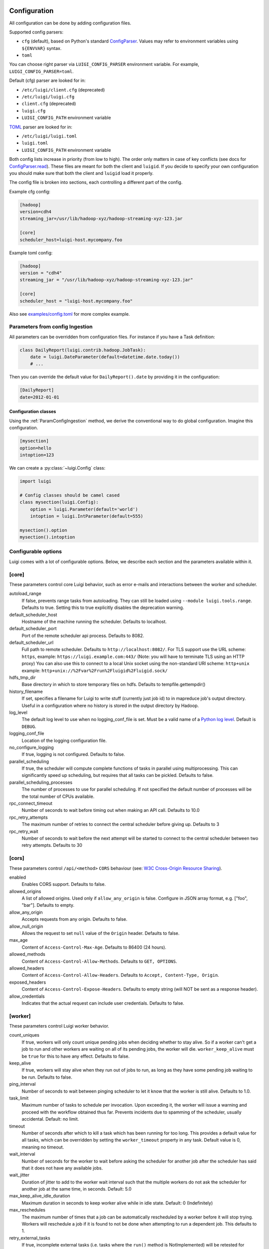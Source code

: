 Configuration
=============

All configuration can be done by adding configuration files.

Supported config parsers:

* ``cfg`` (default), based on Python's standard ConfigParser_. Values may refer to environment variables using ``${ENVVAR}`` syntax.
* ``toml``

.. _ConfigParser: https://docs.python.org/3/library/configparser.html

You can choose right parser via ``LUIGI_CONFIG_PARSER`` environment variable. For example, ``LUIGI_CONFIG_PARSER=toml``.

Default (cfg) parser are looked for in:

* ``/etc/luigi/client.cfg`` (deprecated)
* ``/etc/luigi/luigi.cfg``
* ``client.cfg`` (deprecated)
* ``luigi.cfg``
* ``LUIGI_CONFIG_PATH`` environment variable

`TOML <https://github.com/toml-lang/toml>`_ parser are looked for in:

* ``/etc/luigi/luigi.toml``
* ``luigi.toml``
* ``LUIGI_CONFIG_PATH`` environment variable

Both config lists increase in priority (from low to high). The order only
matters in case of key conflicts (see docs for ConfigParser.read_).
These files are meant for both the client and ``luigid``.
If you decide to specify your own configuration you should make sure
that both the client and ``luigid`` load it properly.

.. _ConfigParser.read: https://docs.python.org/3.6/library/configparser.html#configparser.ConfigParser.read

The config file is broken into sections, each controlling a different part of the config.

Example cfg config:

.. code:: ini

    [hadoop]
    version=cdh4
    streaming_jar=/usr/lib/hadoop-xyz/hadoop-streaming-xyz-123.jar

    [core]
    scheduler_host=luigi-host.mycompany.foo

Example toml config:

.. code:: python

    [hadoop]
    version = "cdh4"
    streaming_jar = "/usr/lib/hadoop-xyz/hadoop-streaming-xyz-123.jar"

    [core]
    scheduler_host = "luigi-host.mycompany.foo"

Also see `examples/config.toml
<https://github.com/spotify/luigi/blob/master/examples/config.toml>`_
for more complex example.

.. _ParamConfigIngestion:

Parameters from config Ingestion
--------------------------------

All parameters can be overridden from configuration files. For instance if you
have a Task definition:

.. code:: python

    class DailyReport(luigi.contrib.hadoop.JobTask):
        date = luigi.DateParameter(default=datetime.date.today())
        # ...

Then you can override the default value for ``DailyReport().date`` by providing
it in the configuration:

.. code:: ini

    [DailyReport]
    date=2012-01-01

.. _ConfigClasses:

Configuration classes
*********************

Using the :ref:`ParamConfigIngestion` method, we derive the
conventional way to do global configuration. Imagine this configuration.

.. code:: ini

    [mysection]
    option=hello
    intoption=123


We can create a :py:class:`~luigi.Config` class:

.. code:: python

    import luigi

    # Config classes should be camel cased
    class mysection(luigi.Config):
        option = luigi.Parameter(default='world')
        intoption = luigi.IntParameter(default=555)

    mysection().option
    mysection().intoption


Configurable options
--------------------

Luigi comes with a lot of configurable options. Below, we describe each
section and the parameters available within it.


[core]
------

These parameters control core Luigi behavior, such as error e-mails and
interactions between the worker and scheduler.

autoload_range
  .. versionadded:: 2.8.11

  If false, prevents range tasks from autoloading. They can still be loaded
  using ``--module luigi.tools.range``. Defaults to true. Setting this to true
  explicitly disables the deprecation warning.

default_scheduler_host
  Hostname of the machine running the scheduler. Defaults to localhost.

default_scheduler_port
  Port of the remote scheduler api process. Defaults to 8082.

default_scheduler_url
  Full path to remote scheduler. Defaults to ``http://localhost:8082/``.
  For TLS support use the URL scheme: ``https``,
  example: ``https://luigi.example.com:443/``
  (Note: you will have to terminate TLS using an HTTP proxy)
  You can also use this to connect to a local Unix socket using the
  non-standard URI scheme: ``http+unix``
  example: ``http+unix://%2Fvar%2Frun%2Fluigid%2Fluigid.sock/``

hdfs_tmp_dir
  Base directory in which to store temporary files on hdfs. Defaults to
  tempfile.gettempdir()

history_filename
  If set, specifies a filename for Luigi to write stuff (currently just
  job id) to in mapreduce job's output directory. Useful in a
  configuration where no history is stored in the output directory by
  Hadoop.

log_level
  The default log level to use when no logging_conf_file is set. Must be
  a valid name of a `Python log level
  <https://docs.python.org/2/library/logging.html#logging-levels>`_.
  Default is ``DEBUG``.

logging_conf_file
  Location of the logging configuration file.

no_configure_logging
  If true, logging is not configured. Defaults to false.

parallel_scheduling
  If true, the scheduler will compute complete functions of tasks in
  parallel using multiprocessing. This can significantly speed up
  scheduling, but requires that all tasks can be pickled.
  Defaults to false.

parallel_scheduling_processes
  The number of processes to use for parallel scheduling. If not specified
  the default number of processes will be the total number of CPUs available.

rpc_connect_timeout
  Number of seconds to wait before timing out when making an API call.
  Defaults to 10.0

rpc_retry_attempts
  The maximum number of retries to connect the central scheduler before giving up.
  Defaults to 3

rpc_retry_wait
  Number of seconds to wait before the next attempt will be started to
  connect to the central scheduler between two retry attempts.
  Defaults to 30


[cors]
------

.. versionadded:: 2.8.0

These parameters control ``/api/<method>`` ``CORS`` behaviour (see: `W3C Cross-Origin Resource Sharing
<http://www.w3.org/TR/cors/>`_).

enabled
  Enables CORS support.
  Defaults to false.

allowed_origins
  A list of allowed origins. Used only if ``allow_any_origin`` is false.
  Configure in JSON array format, e.g. ["foo", "bar"].
  Defaults to empty.

allow_any_origin
  Accepts requests from any origin.
  Defaults to false.

allow_null_origin
  Allows the request to set ``null`` value of the ``Origin`` header.
  Defaults to false.

max_age
  Content of ``Access-Control-Max-Age``.
  Defaults to 86400 (24 hours).

allowed_methods
  Content of ``Access-Control-Allow-Methods``.
  Defaults to ``GET, OPTIONS``.

allowed_headers
  Content of ``Access-Control-Allow-Headers``.
  Defaults to ``Accept, Content-Type, Origin``.

exposed_headers
  Content of ``Access-Control-Expose-Headers``.
  Defaults to empty string (will NOT be sent as a response header).

allow_credentials
  Indicates that the actual request can include user credentials.
  Defaults to false.

.. _worker-config:

[worker]
--------

These parameters control Luigi worker behavior.

count_uniques
  If true, workers will only count unique pending jobs when deciding
  whether to stay alive. So if a worker can't get a job to run and other
  workers are waiting on all of its pending jobs, the worker will die.
  ``worker_keep_alive`` must be ``true`` for this to have any effect. Defaults
  to false.

keep_alive
  If true, workers will stay alive when they run out of jobs to run, as
  long as they have some pending job waiting to be run. Defaults to
  false.

ping_interval
  Number of seconds to wait between pinging scheduler to let it know
  that the worker is still alive. Defaults to 1.0.

task_limit
  .. versionadded:: 1.0.25

  Maximum number of tasks to schedule per invocation. Upon exceeding it,
  the worker will issue a warning and proceed with the workflow obtained
  thus far. Prevents incidents due to spamming of the scheduler, usually
  accidental. Default: no limit.

timeout
  .. versionadded:: 1.0.20

  Number of seconds after which to kill a task which has been running
  for too long. This provides a default value for all tasks, which can
  be overridden by setting the ``worker_timeout`` property in any task.
  Default value is 0, meaning no timeout.

wait_interval
  Number of seconds for the worker to wait before asking the scheduler
  for another job after the scheduler has said that it does not have any
  available jobs.

wait_jitter
  Duration of jitter to add to the worker wait interval such that the multiple
  workers do not ask the scheduler for another job at the same time, in seconds.
  Default: 5.0

max_keep_alive_idle_duration
  .. versionadded:: 2.8.4

  Maximum duration in seconds to keep worker alive while in idle state.
  Default: 0 (Indefinitely)

max_reschedules
  The maximum number of times that a job can be automatically
  rescheduled by a worker before it will stop trying. Workers will
  reschedule a job if it is found to not be done when attempting to run
  a dependent job. This defaults to 1.

retry_external_tasks
  If true, incomplete external tasks (i.e. tasks where the ``run()`` method is
  NotImplemented) will be retested for completion while Luigi is running.
  This means that if external dependencies are satisfied after a workflow has
  started, any tasks dependent on that resource will be eligible for running.
  Note: Every time the task remains incomplete, it will count as FAILED, so
  normal retry logic applies (see: ``retry_count`` and ``retry_delay``).
  This setting works best with ``worker_keep_alive: true``.
  If false, external tasks will only be evaluated when Luigi is first invoked.
  In this case, Luigi will not check whether external dependencies are
  satisfied  while a workflow is in progress, so dependent tasks will remain
  PENDING until the workflow is reinvoked.
  Defaults to false for backwards compatibility.

no_install_shutdown_handler
  By default, workers will stop requesting new work and finish running
  pending tasks after receiving a ``SIGUSR1`` signal. This provides a hook
  for gracefully shutting down workers that are in the process of running
  (potentially expensive) tasks. If set to true, Luigi will NOT install
  this shutdown hook on workers. Note this hook does not work on Windows
  operating systems, or when jobs are launched outside the main execution
  thread.
  Defaults to false.

send_failure_email
  Controls whether the worker will send e-mails on task and scheduling
  failures. If set to false, workers will only send e-mails on
  framework errors during scheduling and all other e-mail must be
  handled by the scheduler.
  Defaults to true.

check_unfulfilled_deps
  If true, the worker checks for completeness of dependencies before running a
  task. In case unfulfilled dependencies are detected, an exception is raised
  and the task will not run. This mechanism is useful to detect situations
  where tasks do not create their outputs properly, or when targets were
  removed after the dependency tree was built. It is recommended to disable
  this feature only when the completeness checks are known to be bottlenecks,
  e.g. when the ``exists()`` calls of the dependencies' outputs are
  resource-intensive.
  Defaults to true.

force_multiprocessing
  By default, luigi uses multiprocessing when *more than one* worker process is
  requested. When set to true, multiprocessing is used independent of the
  number of workers.
  Defaults to false.

check_complete_on_run
  By default, luigi tasks are marked as 'done' when they finish running without
  raising an error. When set to true, tasks will also verify that their outputs
  exist when they finish running, and will fail immediately if the outputs are
  missing.
  Defaults to false.

cache_task_completion
  By default, luigi task processes might check the completion status multiple
  times per task which is a safe way to avoid potential inconsistencies. For
  tasks with many dynamic dependencies, yielded in multiple stages, this might
  become expensive, e.g. in case the per-task completion check entails remote
  resources. When set to true, completion checks are cached so that tasks
  declared as complete once are not checked again.
  Defaults to false.


[elasticsearch]
---------------

These parameters control use of elasticsearch

marker_index
  Defaults to "update_log".

marker_doc_type
  Defaults to "entry".


[email]
-------

General parameters

force_send
  If true, e-mails are sent in all run configurations (even if stdout is
  connected to a tty device).  Defaults to False.

format
  Type of e-mail to send. Valid values are "plain", "html" and "none".
  When set to html, tracebacks are wrapped in <pre> tags to get fixed-
  width font. When set to none, no e-mails will be sent.

  Default value is plain.

method
  Valid values are "smtp", "sendgrid", "ses" and "sns". SES and SNS are
  services of Amazon web services. SendGrid is an email delivery service.
  The default value is "smtp".

  In order to send messages through Amazon SNS or SES set up your AWS
  config files or run Luigi on an EC2 instance with proper instance
  profile.

  In order to use sendgrid, fill in your sendgrid API key in the
  `[sendgrid]`_ section.

  In order to use smtp, fill in the appropriate fields in the `[smtp]`_
  section.

prefix
  Optional prefix to add to the subject line of all e-mails. For
  example, setting this to "[LUIGI]" would change the subject line of an
  e-mail from "Luigi: Framework error" to "[LUIGI] Luigi: Framework
  error"

receiver
  Recipient of all error e-mails. If this is not set, no error e-mails
  are sent when Luigi crashes unless the crashed job has owners set. If
  Luigi is run from the command line, no e-mails will be sent unless
  output is redirected to a file.

  Set it to SNS Topic ARN if you want to receive notifications through
  Amazon SNS. Make sure to set method to sns in this case too.

sender
  User name in from field of error e-mails.
  Default value: luigi-client@<server_name>

traceback_max_length
  Maximum length for traceback included in error email. Default is 5000.


[batch_email]
----------------

Parameters controlling the contents of batch notifications sent from the
scheduler

email_interval
  Number of minutes between e-mail sends. Making this larger results in
  fewer, bigger e-mails.
  Defaults to 60.

batch_mode
  Controls how tasks are grouped together in the e-mail. Suppose we have
  the following sequence of failures:

  1. TaskA(a=1, b=1)
  2. TaskA(a=1, b=1)
  3. TaskA(a=2, b=1)
  4. TaskA(a=1, b=2)
  5. TaskB(a=1, b=1)

  For any setting of batch_mode, the batch e-mail will record 5 failures
  and mention them in the subject. The difference is in how they will
  be displayed in the body. Here are example bodies with error_messages
  set to 0.

  "all" only groups together failures for the exact same task:

  - TaskA(a=1, b=1) (2 failures)
  - TaskA(a=1, b=2) (1 failure)
  - TaskA(a=2, b=1) (1 failure)
  - TaskB(a=1, b=1) (1 failure)

  "family" groups together failures for tasks of the same family:

  - TaskA (4 failures)
  - TaskB (1 failure)

  "unbatched_params" groups together tasks that look the same after
  removing batched parameters. So if TaskA has a batch_method set for
  parameter a, we get the following:

  - TaskA(b=1) (3 failures)
  - TaskA(b=2) (1 failure)
  - TaskB(a=1, b=2) (1 failure)

  Defaults to "unbatched_params", which is identical to "all" if you are
  not using batched parameters.

error_lines
  Number of lines to include from each error message in the batch
  e-mail. This can be used to keep e-mails shorter while preserving the
  more useful information usually found near the bottom of stack traces.
  This can be set to 0 to include all lines. If you don't wish to see
  error messages, instead set ``error_messages`` to 0.
  Defaults to 20.

error_messages
  Number of messages to preserve for each task group. As most tasks that
  fail repeatedly do so for similar reasons each time, it's not usually
  necessary to keep every message. This controls how many messages are
  kept for each task or task group. The most recent error messages are
  kept. Set to 0 to not include error messages in the e-mails.
  Defaults to 1.

group_by_error_messages
  Quite often, a system or cluster failure will cause many disparate
  task types to fail for the same reason. This can cause a lot of noise
  in the batch e-mails. This cuts down on the noise by listing items
  with identical error messages together. Error messages are compared
  after limiting by ``error_lines``.
  Defaults to true.


[hadoop]
--------

Parameters controlling basic hadoop tasks

command
  Name of command for running hadoop from the command line. Defaults to
  "hadoop"

python_executable
  Name of command for running python from the command line. Defaults to
  "python"

scheduler
  Type of scheduler to use when scheduling hadoop jobs. Can be "fair" or
  "capacity". Defaults to "fair".

streaming_jar
  Path to your streaming jar. Must be specified to run streaming jobs.

version
  Version of hadoop used in your cluster. Can be "cdh3", "chd4", or
  "apache1". Defaults to "cdh4".


[hdfs]
------

Parameters controlling the use of snakebite to speed up hdfs queries.

client
  Client to use for most hadoop commands. Options are "snakebite",
  "snakebite_with_hadoopcli_fallback", "webhdfs" and "hadoopcli". Snakebite is
  much faster, so use of it is encouraged. webhdfs is fast and works with
  Python 3 as well, but has not been used that much in the wild.
  Both snakebite and webhdfs requires you to install it separately on
  the machine. Defaults to "hadoopcli".

client_version
  Optionally specifies hadoop client version for snakebite.

effective_user
  Optionally specifies the effective user for snakebite.

namenode_host
  The hostname of the namenode. Needed for snakebite if
  snakebite_autoconfig is not set.

namenode_port
  The port used by snakebite on the namenode. Needed for snakebite if
  snakebite_autoconfig is not set.

snakebite_autoconfig
  If true, attempts to automatically detect the host and port of the
  namenode for snakebite queries. Defaults to false.

tmp_dir
  Path to where Luigi will put temporary files on hdfs


[hive]
------

Parameters controlling hive tasks

command
  Name of the command used to run hive on the command line. Defaults to
  "hive".

hiverc_location
  Optional path to hive rc file.

metastore_host
  Hostname for metastore.

metastore_port
  Port for hive to connect to metastore host.

release
  If set to "apache", uses a hive client that better handles apache
  hive output. All other values use the standard client Defaults to
  "cdh4".


[kubernetes]
------------

Parameters controlling Kubernetes Job Tasks

auth_method
  Authorization method to access the cluster.
  Options are "kubeconfig_" or "service-account_"

kubeconfig_path
  Path to kubeconfig file, for cluster authentication.
  It defaults to ``~/.kube/config``, which is the default location when
  using minikube_.
  When auth_method is "service-account" this property is ignored.

max_retrials
  Maximum number of retrials in case of job failure.

.. _service-account: http://kubernetes.io/docs/user-guide/kubeconfig-file
.. _kubeconfig: http://kubernetes.io/docs/user-guide/service-accounts
.. _minikube: http://kubernetes.io/docs/getting-started-guides/minikube


[mysql]
-------

Parameters controlling use of MySQL targets

marker_table
  Table in which to store status of table updates. This table will be
  created if it doesn't already exist. Defaults to "table_updates".


[postgres]
----------

Parameters controlling the use of Postgres targets

local_tmp_dir
  Directory in which to temporarily store data before writing to
  postgres. Uses system default if not specified.

marker_table
  Table in which to store status of table updates. This table will be
  created if it doesn't already exist. Defaults to "table_updates".


[redshift]
----------

Parameters controlling the use of Redshift targets

marker_table
  Table in which to store status of table updates. This table will be
  created if it doesn't already exist. Defaults to "table_updates".

.. _resources-config:

[resources]
-----------

This section can contain arbitrary keys. Each of these specifies the
amount of a global resource that the scheduler can allow workers to use.
The scheduler will prevent running jobs with resources specified from
exceeding the counts in this section. Unspecified resources are assumed
to have limit 1. Example resources section for a configuration with 2
hive resources and 1 mysql resource:

.. code:: ini

  [resources]
  hive=2
  mysql=1

Note that it was not necessary to specify the 1 for mysql here, but it
is good practice to do so when you have a fixed set of resources.

.. _retcode-config:

[retcode]
---------

Configure return codes for the Luigi binary. In the case of multiple return
codes that could apply, for example a failing task and missing data, the
*numerically greatest* return code is returned.

We recommend that you copy this set of exit codes to your ``luigi.cfg`` file:

.. code:: ini

  [retcode]
  # The following return codes are the recommended exit codes for Luigi
  # They are in increasing level of severity (for most applications)
  already_running=10
  missing_data=20
  not_run=25
  task_failed=30
  scheduling_error=35
  unhandled_exception=40

already_running
  This can happen in two different cases. Either the local lock file was taken
  at the time the invocation starts up. Or, the central scheduler have reported
  that some tasks could not have been run, because other workers are already
  running the tasks.
missing_data
  For when an :py:class:`~luigi.task.ExternalTask` is not complete, and this
  caused the worker to give up.  As an alternative to fiddling with this, see
  the [worker] keep_alive option.
not_run
  For when a task is not granted run permission by the scheduler. Typically
  because of lack of resources, because the task has been already run by
  another worker or because the attempted task is in DISABLED state.
  Connectivity issues with the central scheduler might also cause this.
  This does not include the cases for which a run is not allowed due to missing
  dependencies (missing_data) or due to the fact that another worker is currently
  running the task (already_running).
task_failed
  For signaling that there were last known to have failed. Typically because
  some exception have been raised.
scheduling_error
  For when a task's ``complete()`` or ``requires()`` method fails with an
  exception, or when the limit number of tasks is reached.
unhandled_exception
  For internal Luigi errors.  Defaults to 4, since this type of error
  probably will not recover over time.

If you customize return codes, prefer to set them in range 128 to 255 to avoid
conflicts. Return codes in range 0 to 127 are reserved for possible future use
by Luigi contributors.

[scalding]
----------

Parameters controlling running of scalding jobs

scala_home
  Home directory for scala on your machine. Defaults to either
  SCALA_HOME or /usr/share/scala if SCALA_HOME is unset.

scalding_home
  Home directory for scalding on your machine. Defaults to either
  SCALDING_HOME or /usr/share/scalding if SCALDING_HOME is unset.

scalding_provided
  Provided directory for scalding on your machine. Defaults to either
  SCALDING_HOME/provided or /usr/share/scalding/provided

scalding_libjars
  Libjars directory for scalding on your machine. Defaults to either
  SCALDING_HOME/libjars or /usr/share/scalding/libjars


.. _scheduler-config:

[scheduler]
-----------

Parameters controlling scheduler behavior

batch_emails
  Whether to send batch e-mails for failures and disables rather than
  sending immediate disable e-mails and just relying on workers to send
  immediate batch e-mails.
  Defaults to false.

disable_hard_timeout
  Hard time limit after which tasks will be disabled by the server if
  they fail again, in seconds. It will disable the task if it fails
  **again** after this amount of time. E.g. if this was set to 600
  (i.e. 10 minutes), and the task first failed at 10:00am, the task would
  be disabled if it failed again any time after 10:10am. Note: This setting
  does not consider the values of the ``retry_count`` or
  ``disable_window`` settings.

retry_count
  Number of times a task can fail within ``disable_window`` before
  the scheduler will automatically disable it. If not set, the scheduler
  will not automatically disable jobs.

disable_persist
  Number of seconds for which an automatic scheduler disable lasts.
  Defaults to 86400 (1 day).

disable_window
  Number of seconds during which ``retry_count`` failures must
  occur in order for an automatic disable by the scheduler. The
  scheduler forgets about disables that have occurred longer ago than
  this amount of time. Defaults to 3600 (1 hour).

max_shown_tasks
  .. versionadded:: 1.0.20

  The maximum number of tasks returned in a task_list api call. This
  will restrict the number of tasks shown in task lists in the
  visualiser. Small values can alleviate frozen browsers when there are
  too many done tasks. This defaults to 100000 (one hundred thousand).

max_graph_nodes
  .. versionadded:: 2.0.0

  The maximum number of nodes returned by a dep_graph or
  inverse_dep_graph api call. Small values can greatly speed up graph
  display in the visualiser by limiting the number of nodes shown. Some
  of the nodes that are not sent to the visualiser will still show up as
  dependencies of nodes that were sent. These nodes are given TRUNCATED
  status.

record_task_history
  If true, stores task history in a database. Defaults to false.

remove_delay
  Number of seconds to wait before removing a task that has no
  stakeholders. Defaults to 600 (10 minutes).

retry_delay
  Number of seconds to wait after a task failure to mark it pending
  again. Defaults to 900 (15 minutes).

state_path
  Path in which to store the Luigi scheduler's state. When the scheduler
  is shut down, its state is stored in this path. The scheduler must be
  shut down cleanly for this to work, usually with a kill command. If
  the kill command includes the -9 flag, the scheduler will not be able
  to save its state. When the scheduler is started, it will load the
  state from this path if it exists. This will restore all scheduled
  jobs and other state from when the scheduler last shut down.

  Sometimes this path must be deleted when restarting the scheduler
  after upgrading Luigi, as old state files can become incompatible
  with the new scheduler. When this happens, all workers should be
  restarted after the scheduler both to become compatible with the
  updated code and to reschedule the jobs that the scheduler has now
  forgotten about.

  This defaults to /var/lib/luigi-server/state.pickle

worker_disconnect_delay
  Number of seconds to wait after a worker has stopped pinging the
  scheduler before removing it and marking all of its running tasks as
  failed. Defaults to 60.

pause_enabled
  If false, disables pause/unpause operations and hides the pause toggle from
  the visualiser.

send_messages
  When true, the scheduler is allowed to send messages to running tasks and
  the central scheduler provides a simple prompt per task to send messages.
  Defaults to true.

metrics_collector
  Optional setting allowing Luigi to use a contribution to collect metrics
  about the pipeline to a third-party. By default this uses the default metric
  collector that acts as a shell and does nothing. The currently available
  options are "datadog", "prometheus" and "custom". If it's custom the
  'metrics_custom_import' needs to be set.

metrics_custom_import
  Optional setting allowing Luigi to import a custom subclass of MetricsCollector
  at runtime. The string should be formatted like "module.sub_module.ClassName".


[sendgrid]
----------

These parameters control sending error e-mails through SendGrid.

apikey
  API key of the SendGrid account.


[smtp]
------

These parameters control the smtp server setup.

host
  Hostname for sending mail through smtp. Defaults to localhost.

local_hostname
  If specified, overrides the FQDN of localhost in the HELO/EHLO
  command.

no_tls
  If true, connects to smtp without TLS. Defaults to false.

password
  Password to log in to your smtp server. Must be specified for
  username to have an effect.

port
  Port number for smtp on smtp_host. Defaults to 0.

ssl
  If true, connects to smtp through SSL. Defaults to false.

timeout
  Sets the number of seconds after which smtp attempts should time out.
  Defaults to 10.

username
  Username to log in to your smtp server, if necessary.


[spark]
-------

Parameters controlling the default execution of :py:class:`~luigi.contrib.spark.SparkSubmitTask` and :py:class:`~luigi.contrib.spark.PySparkTask`:

.. deprecated:: 1.1.1
   :py:class:`~luigi.contrib.spark.SparkJob`, :py:class:`~luigi.contrib.spark.Spark1xJob` and :py:class:`~luigi.contrib.spark.PySpark1xJob`
    are deprecated. Please use :py:class:`~luigi.contrib.spark.SparkSubmitTask` or :py:class:`~luigi.contrib.spark.PySparkTask`.

spark_submit
  Command to run in order to submit spark jobs. Default: ``"spark-submit"``

master
  Master url to use for ``spark_submit``. Example: local[*], spark://masterhost:7077. Default: Spark default (Prior to 1.1.1: yarn-client)

deploy_mode
    Whether to launch the driver programs locally ("client") or on one of the worker machines inside the cluster ("cluster"). Default: Spark default

jars
    Comma-separated list of local jars to include on the driver and executor classpaths. Default: Spark default

packages
    Comma-separated list of packages to link to on the driver and executors

py_files
    Comma-separated list of .zip, .egg, or .py files to place on the ``PYTHONPATH`` for Python apps. Default: Spark default

files
    Comma-separated list of files to be placed in the working directory of each executor. Default: Spark default

conf:
    Arbitrary Spark configuration property in the form Prop=Value|Prop2=Value2. Default: Spark default

properties_file
    Path to a file from which to load extra properties. Default: Spark default

driver_memory
    Memory for driver (e.g. 1000M, 2G). Default: Spark default

driver_java_options
    Extra Java options to pass to the driver. Default: Spark default

driver_library_path
    Extra library path entries to pass to the driver. Default: Spark default

driver_class_path
    Extra class path entries to pass to the driver. Default: Spark default

executor_memory
    Memory per executor (e.g. 1000M, 2G). Default: Spark default

*Configuration for Spark submit jobs on Spark standalone with cluster deploy mode only:*

driver_cores
    Cores for driver. Default: Spark default

supervise
    If given, restarts the driver on failure. Default: Spark default

*Configuration for Spark submit jobs on Spark standalone and Mesos only:*

total_executor_cores
    Total cores for all executors. Default: Spark default

*Configuration for Spark submit jobs on YARN only:*

executor_cores
    Number of cores per executor. Default: Spark default

queue
    The YARN queue to submit to. Default: Spark default

num_executors
    Number of executors to launch. Default: Spark default

archives
    Comma separated list of archives to be extracted into the working directory of each executor. Default: Spark default

hadoop_conf_dir
  Location of the hadoop conf dir. Sets HADOOP_CONF_DIR environment variable
  when running spark. Example: /etc/hadoop/conf

*Extra configuration for PySparkTask jobs:*

py_packages
    Comma-separated list of local packages (in your python path) to be distributed to the cluster.

*Parameters controlling the execution of SparkJob jobs (deprecated):*


[task_history]
--------------

Parameters controlling storage of task history in a database

db_connection
  Connection string for connecting to the task history db using
  sqlalchemy.


[execution_summary]
-------------------

Parameters controlling execution summary of a worker

summary_length
  Maximum number of tasks to show in an execution summary.  If the value is 0,
  then all tasks will be displayed.  Default value is 5.


[webhdfs]
---------

port
  The port to use for webhdfs. The normal namenode port is probably on a
  different port from this one.

user
  Perform file system operations as the specified user instead of $USER.  Since
  this parameter is not honored by any of the other hdfs clients, you should
  think twice before setting this parameter.

client_type
  The type of client to use. Default is the "insecure" client that requires no
  authentication. The other option is the "kerberos" client that uses kerberos
  authentication.

[datadog]
---------

api_key
  The api key found in the account settings of Datadog under the API
  sections.
app_key
  The application key found in the account settings of Datadog under the API
  sections.
default_tags
  Optional settings that adds the tag to all the metrics and events sent to
  Datadog. Default value is "application:luigi".
environment
  Allows you to tweak multiple environment to differentiate between production,
  staging or development metrics within Datadog. Default value is "development".
statsd_host
  The host that has the statsd instance to allow Datadog to send statsd metric. Default value is "localhost".
statsd_port
  The port on the host that allows connection to the statsd host. Defaults value is 8125.
metric_namespace
  Optional prefix to add to the beginning of every metric sent to Datadog.
  Default value is "luigi".

Per Task Retry-Policy
---------------------

Luigi also supports defining ``retry_policy`` per task.

.. code-block:: python

    class GenerateWordsFromHdfs(luigi.Task):

       retry_count = 2

        ...

    class GenerateWordsFromRDBM(luigi.Task):

       retry_count = 5

        ...

    class CountLetters(luigi.Task):

        def requires(self):
            return [GenerateWordsFromHdfs()]

        def run():
            yield GenerateWordsFromRDBM()

        ...

If none of retry-policy fields is defined per task, the field value will be **default** value which is defined in luigi config file.

To make luigi sticks to the given retry-policy, be sure you run luigi worker with ``keep_alive`` config. Please check ``keep_alive`` config in :ref:`worker-config` section.

Retry-Policy Fields
-------------------

The fields below are in retry-policy and they can be defined per task.

<<<<<<< HEAD
* retry_count
* disable_hard_timeout
* disable_window_seconds

Logging Configuration
=====================

Configuring the logging of luigi workers can be accomplished by using command line arguments like ``--logging-conf-file`` and ``--log-level``.

If you want more control over how the logging is configured, you can use a "driver" program to setup the logging configuation and then run luigi by calling ``luigi.run()``:

Here's an example using an .ini configuration:

.. code-block:: ini

   [loggers]
   keys=root,luigi

   [handlers]
   keys=consoleHandler

   [formatters]
   keys=consoleFormatter

   [logger_root]
   level=WARNING
   handlers=consoleHandler

   [logger_luigi]
   level=DEBUG
   handlers=consoleHandler
   qualname=luigi-interface
   propagate=0

   [handler_consoleHandler]
   class=StreamHandler
   level=DEBUG
   formatter=consoleFormatter
   args=(sys.stdout,)

   [formatter_consoleFormatter]
   format=%(levelname)s: %(message)s
   datefmt=

.. code-block:: python

   import luigi

   # Either define the logging params here or load it from a file
   # Here we parse a YAML file:
   # configure the logging
   luigi.interface.setup_interface_logging("config_file.ini")
   luigi.run()



Here's an example using a dictionary based configuration:

.. code-block:: python

   import luigi

   # Either define the logging params here or load it from a file
   # Here we parse a YAML string:
   dict_based_config = yaml.load("""
   root:
       level: INFO
       handlers: [default_handler]
   loggers:
       luigi:
           level: WARNING
           handlers: [default_handler]
           propagate: yes
       luigi-interface:
           level: WARNING
           handlers: [default_handler]
           propagate: yes
   handlers:
       default_handler:
           level: DEBUG
           formatter: default
   formatters:
       default:
           format: "%(asctime)s.%(msecs)03d [%(process)d] %(levelname)-4s <%(name)s:%(funcName)s> %(message)s"
           datefmt: "%Y.%m.%d %H:%M:%S"
   version: 1
   disable_existing_loggers: False
   """

   # configure the logging
   luigi.interface.setup_interface_logging(dict_based_config)
   luigi.run()

Then run the program:

.. code-block:: bash

   python my_driver_program.py SomeTask
* ``retry_count``
* ``disable_hard_timeout``
* ``disable_window``
